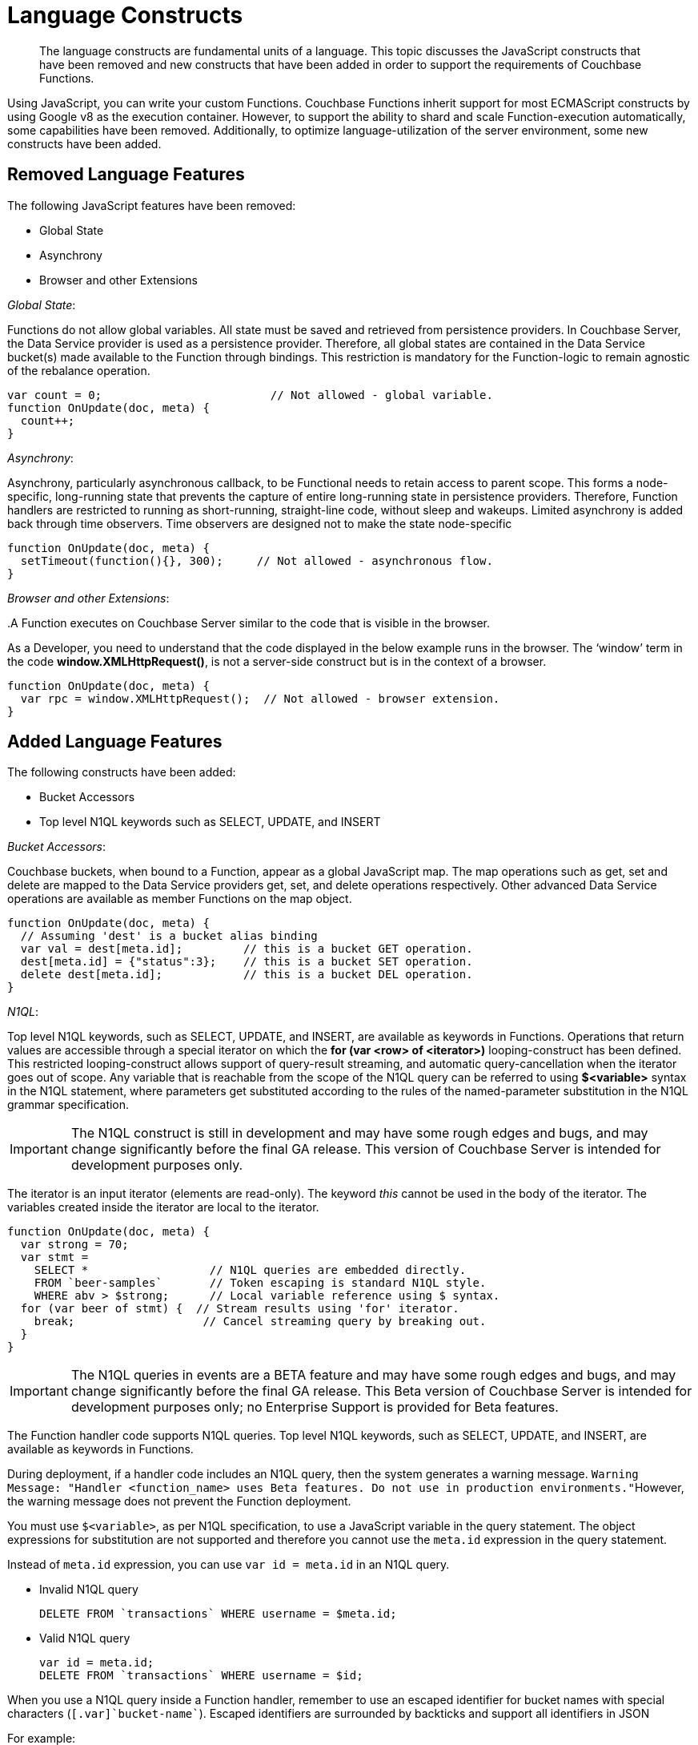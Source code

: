 = Language Constructs

[abstract]
The language constructs are fundamental units of a language.
This topic discusses the JavaScript constructs that have been removed and new constructs that have been added in order to support the requirements of Couchbase Functions.

Using JavaScript, you can write your custom Functions.
Couchbase Functions inherit support for most ECMAScript constructs by using Google v8 as the execution container.
However, to support the ability to shard and scale Function-execution automatically, some capabilities have been removed.
Additionally, to optimize language-utilization of the server environment, some new constructs have been added.

[#removed-lang-features]
== Removed Language Features

The following JavaScript features have been removed:

* Global State
* Asynchrony
* Browser and other Extensions

_Global State_:

Functions do not allow global variables.
All state must be saved and retrieved from persistence providers.
In Couchbase Server, the Data Service provider is used as a persistence provider.
Therefore, all global states are contained in the Data Service bucket(s) made available to the Function through bindings.
This restriction is mandatory for the Function-logic to remain agnostic of the rebalance operation.

[source,javascript]
----
var count = 0;                         // Not allowed - global variable.
function OnUpdate(doc, meta) {
  count++;
}
----

_Asynchrony_:

Asynchrony, particularly asynchronous callback, to be Functional needs to retain access to parent scope.
This forms a node-specific, long-running state that prevents the capture of entire long-running state in persistence providers.
Therefore, Function handlers are restricted to running as short-running, straight-line code, without sleep and wakeups.
Limited asynchrony is added back through time observers.
Time observers are designed not to make the state node-specific

[source,javascript]
----
function OnUpdate(doc, meta) {
  setTimeout(function(){}, 300);     // Not allowed - asynchronous flow.
}
----

_Browser and other Extensions_:

{empty} .A Function executes on Couchbase Server similar to the code that is visible in the browser.

As a Developer, you need to understand that the code displayed in the below example runs in the browser.
The ‘window’ term in the code *window.XMLHttpRequest()*, is not a server-side construct but is in the context of a browser.

[source,javascript]
----
function OnUpdate(doc, meta) {
  var rpc = window.XMLHttpRequest();  // Not allowed - browser extension.
}
----

[#added-lang-features]
== Added Language Features

The following constructs have been added:

* Bucket Accessors
* Top level N1QL keywords such as SELECT, UPDATE, and INSERT

_Bucket Accessors_:

Couchbase buckets, when bound to a Function, appear as a global JavaScript map.
The map operations such as get, set and delete are mapped to the Data Service providers get, set, and delete operations respectively.
Other advanced Data Service operations are available as member Functions on the map object.

[source,javascript]
----
function OnUpdate(doc, meta) {
  // Assuming 'dest' is a bucket alias binding
  var val = dest[meta.id];         // this is a bucket GET operation.
  dest[meta.id] = {"status":3};    // this is a bucket SET operation.
  delete dest[meta.id];            // this is a bucket DEL operation.
}
----

_N1QL_:

Top level N1QL keywords, such as SELECT, UPDATE, and INSERT, are available as keywords in Functions.
Operations that return values are accessible through a special iterator on which the *for (var <row> of <iterator>)* looping-construct has been defined.
This restricted looping-construct allows support of query-result streaming, and automatic query-cancellation when the iterator goes out of scope.
Any variable that is reachable from the scope of the N1QL query can be referred to using *$<variable>* syntax in the N1QL statement, where parameters get substituted according to the rules of the named-parameter substitution in the N1QL grammar specification.

IMPORTANT: The N1QL construct is still in development and may have some rough edges and bugs, and may change significantly before the final GA release.
This version of Couchbase Server is intended for development purposes only.

The iterator is an input iterator (elements are read-only).
The keyword _this_ cannot be used in the body of the iterator.
The variables created inside the iterator are local to the iterator.

[source,javascript]
----
function OnUpdate(doc, meta) {
  var strong = 70;
  var stmt =
    SELECT *                  // N1QL queries are embedded directly.
    FROM `beer-samples`       // Token escaping is standard N1QL style.
    WHERE abv > $strong;      // Local variable reference using $ syntax.
  for (var beer of stmt) {  // Stream results using 'for' iterator.
    break;                   // Cancel streaming query by breaking out.
  }
}
----

IMPORTANT: The N1QL queries in events are a BETA feature and may have some rough edges and bugs, and may change significantly before the final GA release.
This Beta version of Couchbase Server is intended for development purposes only; no Enterprise Support is provided for Beta features.

The Function handler code supports N1QL queries.
Top level N1QL keywords, such as SELECT, UPDATE, and INSERT, are available as keywords in Functions.

During deployment, if a handler code includes an N1QL query, then the system generates a warning message.
[.out]``Warning Message: "Handler <function_name> uses Beta features.
Do not use in production environments."``However, the warning message does not prevent the Function deployment.

You must use [.var]`$<variable>`, as per N1QL specification, to use a JavaScript variable in the query statement.
The object expressions for substitution are not supported and therefore you cannot use the [.param]`meta.id` expression in the query statement.

Instead of [.param]`meta.id` expression, you can use `var id = meta.id` in an N1QL query.

* Invalid N1QL query
+
----
DELETE FROM `transactions` WHERE username = $meta.id;
----

* Valid N1QL query
+
----
var id = meta.id;
DELETE FROM `transactions` WHERE username = $id;
----

When you use a N1QL query inside a Function handler, remember to use an escaped identifier for bucket names with special characters (`[.var]`bucket-name``).
Escaped identifiers are surrounded by backticks and support all identifiers in JSON

For example:

* If the bucket name is [.param]`beer-sample`, then use the N1QL query such as:
+
----
SELECT * FROM `beer-sample` WHERE type...
----

* If bucket name is [.param]`beersample`, then use the N1QL query such as:
+
----
SELECT * FROM beersample WHERE type ...
----


[#handler-signatures]
== Handler Signatures

The Eventing Service supports two event-handlers:

* OnUpdate Handler
* OnDelete Handler

_OnUpdate Handler_: This handler gets called when a document is created or modified.
The handler listens to data changes from the associated source vBucket.
A sample OnUpdate handler is displayed below:

[source,javascript]
----
function OnUpdate(doc, meta) {
  if (doc.type === 'order' && doc.value > 5000) {
    //‘phonverify’ is a bucket alias that is specified as a binding.
    phoneverify[meta.id] = doc.customer;
  }
}
----

In this handler following limitations exist:

* If a document is modified several times in a short duration, the calls at times get coalesced into a single event, due to deduplication.
* It is not possible to distinguish a Create from an Update operation.

_OnDelete Handler_:

This handler gets called when a document is deleted.
The handler listens to data changes from the associated source vBucket.
This handler also gets invoked during the expiry of a document.

A sample OnDelete handler is displayed below:

[source,javascript]
----
function OnDelete(meta) {
  var stmt = SELECT id from orders WHERE shipaddr = $meta.id;
    for (var id of stmt) {
      log("Address invalidated for pending order: " + id);
    }
  }
----

In this handler the following limitations exist:

* It is not possible to distinguish a delete as a result of expiration from a user-triggered delete operation.
* It is not possible to get the value of the document that was just deleted or the one that just got expired.

== Reserved Words

Reserved words are words that cannot be used as a variable name, function name, or as a property in the Function handler code.
The following table lists the reserved words that you must refrain from using as they are used by Couchbase's query language, N1QL.

|===
4+| N1QL Keywords

| ALTER
| EXECUTE
| MERGE
| UPDATE

| BUILD
| EXPLAIN
| PREPARE
| UPSERT

| CREATE
| GRANT
| RENAME
|

| DELETE
| INFER
| REVOKE
|

| DROP
| INSERT
| SELECT
|
|===

*What Happens If You Use a Reserved Word?*

Let's say you try to create a new Function handler code using a reserved word for variable names, for function names, and as a property bindings value.
All three cases generate a deployment error.

Reserved words as a variable name:

[source,javascript]
----
function get_numip_first_3_octets(ip)
{
  var grant = 0;
  if (ip)
  {
	var parts = ip.split('.');
  }
}
----

Reserved words as a function name:

[source,javascript]
----
function grant(ip)
{
  var return_val = 0;
  if (ip)
  {
    var parts = ip.split('.');
  }
}
----

During the Function deployment step, when the system validates the handler code, it displays an error message such as the following: [.out]`Sample Error Message - Deployment failed: Syntax error (<line and column numbers>) - grant is a reserved name in N1QLJs`

Reserved words as a property bindings value

image::reserved-words.png[,300]


[#timers]
== Timers

*Creating a Timer*

To create a timer use the below syntax:

----
createTimer(callback, timestamp, reference, context)
----

In the createTimer syntax:

* *callback* - is the function called when the timer gets triggered.
You need to ensure that the callback function is the top-level function that takes a single argument, the context.
* *timestamp* - is the JavaScript Date object timestamp at which the Function handler code must be executed.
* *reference* - is a unique string that gets passed.
This string helps to identify the timer that is being created.
All callback and references are scoped to the Function definition.
Also, all references must be unique within the Function scope.
When multiple timers are created with the same unique reference, old timers (with the same unique reference) get canceled.
* *context* - is any JavaScript object that can be serialized.
When the timer gets triggered, the context specified during timer creation gets passed to the callback Function.
For optimal performance, the context object payload needs to be lesser than 100 KB.

A sample *createTimer* language construct is provided for reference.

----
createTimer(DocTimerCallback, twoMinsPrior, meta.id, context)
----

In the sample construct:

* *DocTimerCallback* is the name of the function used in the Function handler code.
* *twoMinsPrior* is a JavaScript Date object.
* *meta.id* is a generic reference string that can be used in the Couchbase cluster.
* *context* is the JavaScript object that is used in the Function handler code.

A few ascpects related to timer construct are listed below:

* Bindings can be reused in timers.
Bindings, created during the Function definition, can be accessed by the timer constructs in the Function handler code.
* When logging is enabled, timer related logs get captured as part of the Application logs.
* Timers get deleted when the associated Function is deleted or undeployed.
* While using timers, ensure that other applications do not use the metadata bucket.
The metadata bucket stores information about timers and its association with a Function.
Therefore, the metadata bucket should not be deleted or flushed, or the keys be updated.
* With an increase in the usage of timers, the metadata memory assignment must also be increased.
Due to runtime or programmatic errors in the Function handler code, if triggering of a timer fails, then triggering of timer gets permanently blocked.
* For easy debugging, Couchbase recommends enclosing of timers in a try-catch block.
* Timers follow the same timeout semantics as their Parent Functions.
So, if a Function has an execution timeout of 60 seconds, each of the timers created from the Function inherits the same execution timeout value of 60 seconds.
